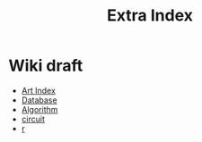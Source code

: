 #+TITLE: Extra Index

* Wiki draft
- [[file:art/index.org][Art Index]]
- [[file:wiki/database.org][Database]]
- [[file:wiki/algorithm.org][Algorithm]]
- [[file:wiki/circuit.org][circuit]]
- [[file:wiki/r.org][r]]
